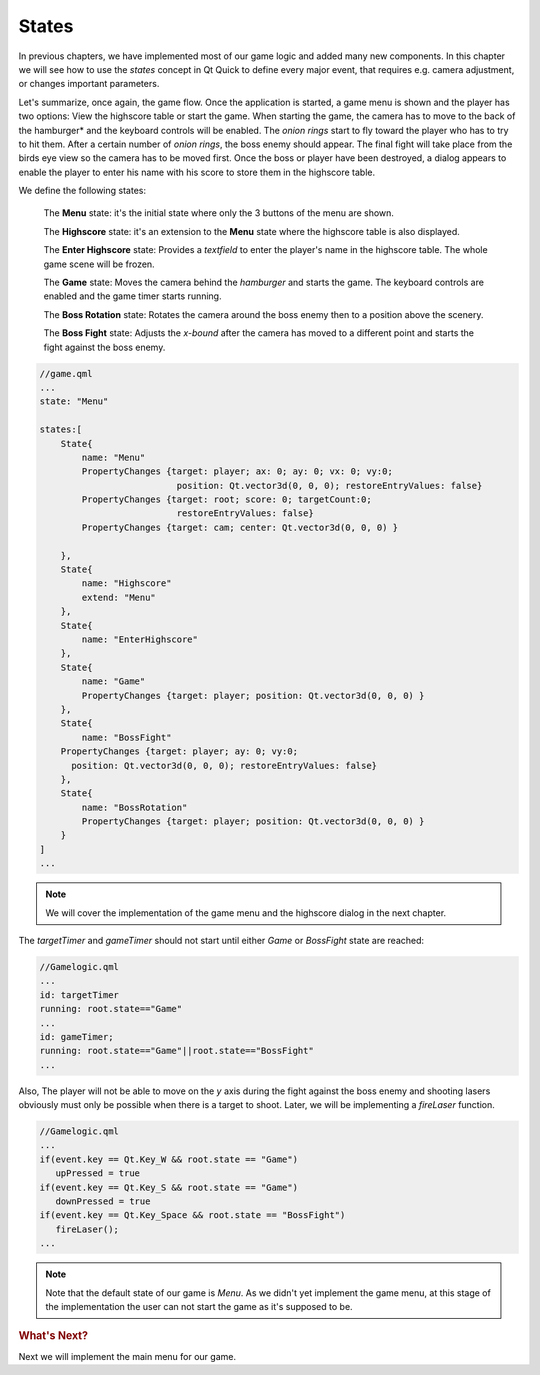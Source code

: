 ..
    ---------------------------------------------------------------------------
    Copyright (C) 2012 Digia Plc and/or its subsidiary(-ies).
    All rights reserved.
    This work, unless otherwise expressly stated, is licensed under a
    Creative Commons Attribution-ShareAlike 2.5.
    The full license document is available from
    http://creativecommons.org/licenses/by-sa/2.5/legalcode .
    ---------------------------------------------------------------------------

States
======

In previous chapters, we have implemented most of our game logic and added many new components. In this chapter we will see how to use the `states` concept in Qt Quick to define every major event, that requires e.g. camera adjustment, or changes important parameters.

Let's summarize, once again, the game flow. Once the application is started, a game menu is shown and the player has two options: View the highscore table or start the game. When starting the game, the camera has to move to the back of the     hamburger* and the keyboard controls will be enabled. The `onion rings` start to fly toward the player who has to try to hit them. After a certain number of `onion rings`, the boss enemy should appear. The final fight will take place from the birds eye view so the camera has to be moved first. Once the boss or player have been destroyed, a dialog appears to enable the player to enter his name with his score to store them in the highscore table.

We define the following states:

     The **Menu** state: it's the initial state where only the 3 buttons of the menu are shown.

     The **Highscore** state: it's an extension to the **Menu** state where the highscore table is also displayed.

     The **Enter Highscore** state: Provides a `textfield` to enter the player's name in the highscore table. The whole game scene will be frozen.

     The **Game** state: Moves the camera behind the *hamburger* and starts the game. The keyboard controls are enabled and the game timer starts running.

     The **Boss Rotation** state: Rotates the camera around the boss enemy then to a position above the scenery.

     The **Boss Fight** state: Adjusts the *x-bound* after the camera has moved to a different point and starts the fight against the boss enemy.

.. code-block:: js

    //game.qml
    ...
    state: "Menu"

    states:[
        State{
            name: "Menu"
            PropertyChanges {target: player; ax: 0; ay: 0; vx: 0; vy:0;
                              position: Qt.vector3d(0, 0, 0); restoreEntryValues: false}
            PropertyChanges {target: root; score: 0; targetCount:0;
                              restoreEntryValues: false}
            PropertyChanges {target: cam; center: Qt.vector3d(0, 0, 0) }

        },
        State{
            name: "Highscore"
            extend: "Menu"
        },
        State{
            name: "EnterHighscore"
        },
        State{
            name: "Game"
            PropertyChanges {target: player; position: Qt.vector3d(0, 0, 0) }
        },
        State{
            name: "BossFight"
        PropertyChanges {target: player; ay: 0; vy:0;
          position: Qt.vector3d(0, 0, 0); restoreEntryValues: false}
        },
        State{
            name: "BossRotation"
            PropertyChanges {target: player; position: Qt.vector3d(0, 0, 0) }
        }
    ]
    ...

.. Note:: We will cover the implementation of the game menu and the highscore dialog in the next chapter.

The `targetTimer` and `gameTimer` should not start until either `Game` or `BossFight` state are reached:

.. code-block:: js

    //Gamelogic.qml
    ...
    id: targetTimer
    running: root.state=="Game"
    ...
    id: gameTimer;
    running: root.state=="Game"||root.state=="BossFight"
    ...

Also, The player will not be able to move on the `y` axis during the fight against the boss enemy and shooting lasers obviously must only be possible when there is a target to shoot. Later, we will be implementing a `fireLaser` function.

.. code-block:: js

    //Gamelogic.qml
    ...
    if(event.key == Qt.Key_W && root.state == "Game")
       upPressed = true
    if(event.key == Qt.Key_S && root.state == "Game")
       downPressed = true
    if(event.key == Qt.Key_Space && root.state == "BossFight")
       fireLaser();
    ...


.. note:: Note that the default state of our game is `Menu`. As we didn't yet implement the game menu, at this stage of the implementation the user can not start the game as it's supposed to be.

.. rubric:: What's Next?

Next we will implement the main menu for our game.
